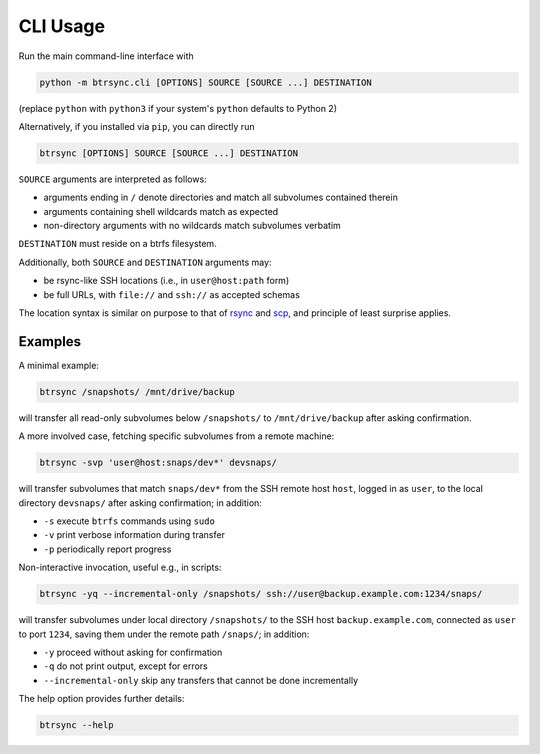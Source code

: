 .. Copyright © 2023 Andrei Tatar <andrei.ttr@gmail.com>
..
.. SPDX-License-Identifier: CC-BY-SA-4.0

.. _cli-usage:

CLI Usage
=========

Run the main command-line interface with

.. code-block:: shell

   python -m btrsync.cli [OPTIONS] SOURCE [SOURCE ...] DESTINATION

(replace ``python`` with ``python3`` if your system's ``python`` defaults to Python 2)

Alternatively, if you installed via ``pip``, you can directly run

.. code-block:: shell
   
   btrsync [OPTIONS] SOURCE [SOURCE ...] DESTINATION

``SOURCE`` arguments are interpreted as follows:

- arguments ending in ``/`` denote directories and match all subvolumes contained therein
- arguments containing shell wildcards match as expected
- non-directory arguments with no wildcards match subvolumes verbatim

``DESTINATION`` must reside on a btrfs filesystem.

Additionally, both ``SOURCE`` and ``DESTINATION`` arguments may:

- be rsync-like SSH locations (i.e., in ``user@host:path`` form)
- be full URLs, with ``file://`` and ``ssh://`` as accepted schemas

The location syntax is similar on purpose to that of `rsync <https://rsync.samba.org>`_ and `scp <https://man.openbsd.org/scp.1>`_, and principle of least surprise applies.

Examples
--------

A minimal example:

.. code-block:: shell

   btrsync /snapshots/ /mnt/drive/backup

will transfer all read-only subvolumes below ``/snapshots/`` to ``/mnt/drive/backup`` after asking confirmation.

A more involved case, fetching specific subvolumes from a remote machine:

.. code-block:: shell

   btrsync -svp 'user@host:snaps/dev*' devsnaps/

will transfer subvolumes that match ``snaps/dev*`` from the SSH remote host ``host``, logged in as ``user``, to the local directory ``devsnaps/`` after asking confirmation; in addition:

- ``-s`` execute ``btrfs`` commands using ``sudo``
- ``-v`` print verbose information during transfer
- ``-p`` periodically report progress

Non-interactive invocation, useful e.g., in scripts:

.. code-block:: shell

   btrsync -yq --incremental-only /snapshots/ ssh://user@backup.example.com:1234/snaps/

will transfer subvolumes under local directory ``/snapshots/`` to the SSH host ``backup.example.com``, connected as ``user`` to port ``1234``, saving them under the remote path ``/snaps/``; in addition:

- ``-y`` proceed without asking for confirmation
- ``-q`` do not print output, except for errors
- ``--incremental-only`` skip any transfers that cannot be done incrementally

The help option provides further details:

.. code-block:: shell

   btrsync --help
